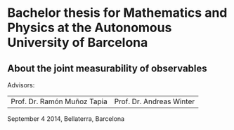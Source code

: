 * Bachelor thesis for Mathematics and Physics at the Autonomous University of Barcelona
  :PROPERTIES:
  :CUSTOM_ID: bachelor-thesis-for-mathematics-and-physics-at-the-autonomous-university-of-barcelona
  :END:

** About the joint measurability of observables
   :PROPERTIES:
   :CUSTOM_ID: about-the-joint-measurability-of-observables
   :END:

Advisors:
| Prof. Dr. Ramón Muñoz Tapia | Prof. Dr. Andreas Winter |


September 4 2014, Bellaterra, Barcelona
